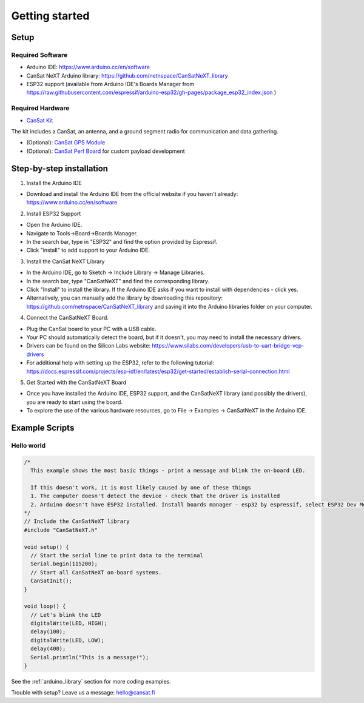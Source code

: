 .. _getting_started:

Getting started
===============

.. image:: images/pinoutv1.png
  :width: 400
  :alt: Cansat Pinout

.. _setup:

Setup
-----

Required Software
*****************

* Arduino IDE: https://www.arduino.cc/en/software
* CanSat NeXT Arduino library: https://github.com/netnspace/CanSatNeXT_library
* ESP32 support (available from Arduino IDE's Boards Manager from https://raw.githubusercontent.com/espressif/arduino-esp32/gh-pages/package_esp32_index.json )


Required Hardware
*****************

* `CanSat Kit <https://holvi.com/shop/kitsat/product/e5b4aa56d0a5ffb5cf3d7b421b7a58cf/>`_

The kit includes a CanSat, an antenna, and a ground segment radio for communication and data gathering.

* (Optional): `CanSat GPS Module <https://holvi.com/shop/kitsat/product/99579c7b559989fb4e61bc1e80f83e8b/>`_

* (Optional): `CanSat Perf Board <https://holvi.com/shop/kitsat/product/955626e5622d5462fc0a2ff58b6cc8fe/>`_ for custom payload development


.. _step_by_step_installation:

Step-by-step installation
-------------------------

1. Install the Arduino IDE

* Download and install the Arduino IDE from the official website if you haven't already: https://www.arduino.cc/en/software

2. Install ESP32 Support

* Open the Arduino IDE.
* Navigate to Tools->Board->Boards Manager.
* In the search bar, type in "ESP32" and find the option provided by Espressif.
* Click "install" to add support to your Arduino IDE.

3. Install the CanSat NeXT Library
	
* In the Arduino IDE, go to Sketch -> Include Library -> Manage Libraries.
* In the search bar, type "CanSatNeXT" and find the corresponding library.
* Click "Install" to install the library. If the Arduino IDE asks if you want to install with dependencies - click yes.
* Alternatively, you can manually add the library by downloading this repository: https://github.com/netnspace/CanSatNeXT_library and saving it into the Arduino libraries folder on your computer.

4. Connect the CanSatNeXT Board.

* Plug the CanSat board to your PC with a USB cable.
* Your PC should automatically detect the board, but if it doesn't, you may need to install the necessary drivers.
* Drivers can be found on the Silicon Labs website: https://www.silabs.com/developers/usb-to-uart-bridge-vcp-drivers
* For additional help with setting up the ESP32, refer to the following tutorial: https://docs.espressif.com/projects/esp-idf/en/latest/esp32/get-started/establish-serial-connection.html

5. Get Started with the CanSatNeXT Board

* Once you have installed the Arduino IDE, ESP32 support, and the CanSatNeXT library (and possibly the drivers), you are ready to start using the board.
* To explore the use of the various hardware resources, go to File -> Examples -> CanSatNeXT in the Arduino IDE.


.. _example_scripts:

Example Scripts
---------------

Hello world
***********

.. code-block:: C++

	/*
	  This example shows the most basic things - print a message and blink the on-board LED.

	  If this doesn't work, it is most likely caused by one of these things
	  1. The computer doesn't detect the device - check that the driver is installed
	  2. Arduino doesn't have ESP32 installed. Install boards manager - esp32 by espressif, select ESP32 Dev Module
	*/
	// Include the CanSatNeXT library
	#include "CanSatNeXT.h"

	void setup() {
	  // Start the serial line to print data to the terminal
	  Serial.begin(115200);
	  // Start all CanSatNeXT on-board systems.
	  CanSatInit();
	}

	void loop() {
	  // Let's blink the LED
	  digitalWrite(LED, HIGH);
	  delay(100);
	  digitalWrite(LED, LOW);
	  delay(400);
	  Serial.println("This is a message!");
	}

See the :ref:`arduino_library` section for more coding examples.


Trouble with setup? Leave us a message: hello@cansat.fi